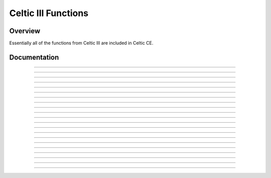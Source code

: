 Celtic III Functions
======================

Overview
~~~~~~~~
Essentially all of the functions from Celtic III are included in Celtic CE.

Documentation
~~~~~~~~~~~~~

.. function:: GetListElem: det(30, list_element); Ans = list name

    Gets a value at ``list_element`` in the list specified. For example, with ``Ans`` equal to ":sub:`L`\FOO" (Where :sub:`L`\  is the list token found in :menuselection:`List --> OPS`). This is useful if the list being accessed is archived, for example.

    Parameters:
     * ``list_element``: Element of the list to access, beginning at 1. Accessing 0 will return the dimension of the list.
     * ``Ans``: Name of the list to access. The data in ``Ans`` must be a string beginning with the :sub:`L`\  token found in the :menuselection:`List --> OPS` (:kbd:`2nd` + :kbd:`stat` + :kbd:`left arrow` + :kbd:`alpha` + :kbd:`apps`), unless you are using a default OS list such as L :sub:`1`\. When using default OS lists, simply use the corresponding list name token, such as L :sub:`1`\ or L :sub:`2`\.

    Returns:
     * ``Theta``: The number at the element of the list accessed, or the dimension of the list if ``list_element`` was 0.

    Errors:
     * ``..NT:A:LS`` if the user did not specify a valid list.
     * ``..E:NT:FN`` if the entry was not found in the list specified.

------------

.. function:: GetArgType: det(31); Ans = argument to check

    Outputs a real number depicting the type of argument in ``Ans``.

    Parameters:
     * ``Ans``: Argument to check the type of.

    Returns:
     * ``Theta``: The number corresponding to the argument's type. A table with the possible types is below.
    
    ====== =========
    Number Type
    0      Real
    1      List
    2      Matrix
    4      String
    12     Complex
    13     Cplx List
    ====== =========

------------

.. function:: ChkStats: det(32, function)

    This is a multi-purpose command used to read various system statuses. The output will vary based on the specified function. A table with the possible functions and their resulting outputs is below.

    ======== ==============================================================================
    Function Output
    0        Total free RAM (In ``Str9``)
    1        Total free ROM (Also in ``Str9``)
    2        Bootcode (Also in ``Str9``)
    3        OS Version (Also in ``Str9``)
    4        Hardware version: 0 for 84 Plus CE, 1 for 83 Premium CE (Returns in ``Theta``)
    ======== ==============================================================================

    Parameters:
     * ``function``: Function to complete.

    Returns:
     * Varies based on input.

------------

.. function:: FindProg: det(33, type); Ans = search string

    This does not search for file names, instead it searches for file contents. The search string checks for the beginning contents of a program. Type refers to the type of file to search, with 0 being programs and 1 being appvars. The function will return a string containing the names of the files containing the search phrase, with each name separated by a space.
    For example, to look for all the programs beginning with ":DCS", your code would look something like this::

        ":DCS
        det(33, 0)

    Parameters:
     * ``type``: Type of file to search. 0 for programs, 1 for appvars.
     * ``Ans``: Content string to search for. If ``Ans`` does not contain a string, it will return a complete list of all the files of the specified type.

    Returns:
     * ``Str9``: Contains a list with the names of files containing the search string, separated by spaces. If ``Ans`` was not a string, it returns a list of all files of the specified type.

    Errors:
     * ``..P:NT:FN`` if no files are found containing the specified search string.

------------

.. function:: UngroupFile: det(34, overwrite); Str0 = group name
    
    This function ungroups the programs and AppVars from a group file specified in ``Str0``. It will only apply to files that are programs and AppVars, not other types like lists. If ``overwrite`` is true (not 0), files which already exist will be overwritten. If it is false (0), files will be preserved.
    The group name (in ``Str0``) must be preceded by the ``*row(`` token, as specified in `General Syntax <gensyntax.html#argument-types>`__.

    Parameters:
     * ``overwrite``: Whether or not to overwrite files that already exist when extracting.
     * ``Str0``: Contains the name of the specified group. The name must be preceded by the ``*row(`` token.

    Returns:
     * Ungroups all programs and AppVars from the specified group.

    Errors:
     * ``..G:NT:FN`` if the group specified does not exist.
     * ``..P:NT:FN`` if no files in the group are able to be ungrouped (no programs or AppVars).

------------

.. function:: GetGroup: det(35); Str0 = group name

    Puts the names of all program and AppVar files present in the specified group into ``Str9``, separated by spaces. The names will be in the same order in the string as they are found in the group.
    The group name (in ``Str0``) must be preceded by the ``*row(`` token, as specified in `General Syntax <gensyntax.html#argument-types>`__.

    Parameters:
     * ``Str0``: Contains the name of the specified group. The name must be preceded by the ``*row(`` token.

    Returns:
     * ``Str9``: Contains a list of the names of all programs and AppVars in the group, separated by spaces.
    
    Errors:
     * ``..G:NT:FN`` if the group specified does not exist.
     * ``..P:NT:FN`` if no files in the group are valid (no programs or AppVars).

------------

.. function:: ExtGroup: det(36, item); Str0 = group name

    Extracts the program or AppVar specified by ``item`` from the group specified in ``Str0``. If ``item`` is 1, it extracts the first program or AppVar, 2 extracts the second, and so on. This can be useful paired with ``GetGroup`` to figure out the order of the files in the group. If the file already exists with the same name, it will not be overwritten.
    The group name (in ``Str0``) must be preceded by the ``*row(`` token, as specified in `General Syntax <gensyntax.html#argument-types>`__.

    .. warning::
        ``item`` only counts programs and AppVars, and ignores other types, like lists. If ``item`` is 2, it refers to the second **valid** file, not necessarily the second file including all types.

    Parameters:
     * ``item``: The item in the group to extract. Only applies to programs and AppVars, and begins at 1.

    Returns:
     * Extracts the specified program or AppVar from the group.

    Errors:
     * ``..G:NT:FN`` if the group specified does not exist.
     * ``..E:NT:FN`` if the specified item did not exist.
     * ``..P:IS:FN`` if the program already exists.

------------

.. function:: GroupMem: det(37, item); Str0 = group name

    Returns the size of the program or AppVar specfied by ``item`` from the group specified in ``Str0``. ``item`` behaves the same way as in ``ExtGroup``.
    The group name (in ``Str0``) must be preceded by the ``*row(`` token, as specified in `General Syntax <gensyntax.html#argument-types>`__.

    Parameters:
     * ``item``: The item in the group to extract. Only applies to programs and AppVars, and begins at 1.

    Returns:
     * ``theta``: The size of the specified program or AppVar from the group.

    Errors:
     * ``..G:NT:FN`` if the group specified does not exist.
     * ``..E:NT:FN`` if the specified item did not exist.

------------

.. function:: BinRead: det(38, byte_start, number_of_bytes); Str0 = file name

    Reads the contents of a file starting at ``byte_start`` for ``number_of_bytes`` bytes. ``byte_start`` is 0-indexed, meaning that the first byte of the program is 0, the second is 1, and so on. The output will be a hex string representing the bytes. For example, if the following bytes were in memory:

    ==== == == == == ==
    Byte 0  1  2  3  4
    Data EF 7B 66 6F 6F
    ==== == == == == ==

    ``Str9`` would contain this::

        EF7B666F6F

    Parameters:
     * ``byte_start``: The byte of the file to start reading from. It is 0-indexed, so the first byte of the file is 0, the second is 1, and so on.
     * ``number_of_bytes``: The number of bytes to read, starting at ``byte_start``. You can also read past the end of the file.
     * ``Str0``: The name of the file to read from. For AppVars, the name should be preceded by the ``rowSwap(`` token.

    Returns:
     * ``Str9``: Contains a text string of hex representing the bytes read.

------------

.. function:: BinWrite: det(39, byte_start); Str9 = hex string to write; Str0 = file name

    Writes the hex bytes represented in ``Str9`` to the file specified by ``Str0``, starting at ``byte_start``. ``byte_start`` is 0-indexed, meaning that the first byte of the program is 0, the second is 1, and so on.

    Parameters:
     * ``byte_start``: The byte of the file to start writing to. It is 0-indexed, so the first byte of the file is 0, the second is 1, and so on.
     * ``Str9``: Contains a text string of hex representing the bytes to write.
     * ``Str0``: The name of the file to write to. For AppVars, the name should be preceded by the ``rowSwap(`` token.

    Returns:
     * Writes the bytes specified in ``Str9`` to the specified file.

    Errors:
     * ``..E:NT:FN`` if ``byte_start`` is past the end of the file.
     * ``..INVAL:S`` if there is not an even number of characters in the string or an invalid hex character is present.
     * ``..NT:EN:M`` if there is not enough memory to complete the write.

------------

.. function:: BinDelete: det(40, byte_start, number_of_bytes); Str0 = file name

    Deletes ``number_of_bytes`` bytes from the file specified by ``Str0``, starting at ``byte_start``. ``byte_start`` is 0-indexed, meaning that the first byte of the program is 0, the second is 1, and so on.

    Parameters:
     * ``byte_start``: The byte of the file to start deleting from. It is 0-indexed, so the first byte of the file is 0, the second is 1, and so on.
     * ``number_of_bytes``: The number of bytes to delete.
     * ``Str0``: The name of the file to delete from. For AppVars, the name should be preceded by the ``rowSwap(`` token.

    Returns:
     * Deletes the specified number of bytes from the specified file.

    Errors:
     * ``..E:NT:FN`` if ``byte_start`` is past the end of the file, or the number of bytes deleted would exceed the end of the file.

------------

.. function:: HexToBin: det(41); Ans = hex string

    Outputs the binary equivalent of the input string in ``Ans``. For example, if you did this::

        :"464F4F424152
        :det(41)

    The result would be ``"FOOBAR"``.

    Parameters:
     * ``Ans``: Hex string to convert.

    Returns:
     * ``Str9``: The converted string.
    
    Errors:
     * ``..INVAL:S`` if there is not an even number of characters in the string or an invalid hex character is present.

------------

.. function:: BinToHex: det(42); Ans = token string

    Outputs the hex equivalent of the input string in ``Ans``. For example, if you did this::

        :"FOOBAR
        :det(42)

    The result would be ``"464F4F424152"``.

    Parameters:
     * ``Ans``: Binary string to convert.
    
    Returns:
     * ``Str9``: The converted string.

------------

.. function:: GraphCopy: det(43)

    Copies the graph buffer to the screen.

------------

.. function:: Edit1Byte: det(44, string_number, target_byte, replace_byte)

    Replaces the byte at ``target_byte`` of the specified string with the byte specified by ``replace_byte``. ``target_byte`` is 0-indexed, meaning that the first byte of the program is 0, the second is 1, and so on. For example::

        :det(44, 0, 0, 255)

    This code will replace byte 0 of ``Str0`` with the byte 255 in decimal, or 0xFF in hex.

    Parameters:
     * ``string_number``: The string to modify. 0 is ``Str0``, 1 is ``Str1``, and so on.
     * ``target_byte``: The byte of the string to modify. It is 0-indexed, so the first byte of the file is 0, the second is 1, and so on.
     * ``replace_byte``: The byte to replace the target byte with, in decimal format. Can be 0 - 255 (0x00 - 0xFF).
    
    Returns:
     * Replaces the target byte of a string with the specified replacement byte.
    
    Errors:
     * ``..E:NT:FN`` if the target byte does not exist in the string.

------------

.. function:: ErrorHandle: det(45, get_offset); Ans = program to run

    Executes BASIC code with an error handler installed. That means the code you execute can do anything it wants including divide by zero, and it will simply end the execution but an obvious system error will not trigger. Instead, this command will return with a value that indicates the error condition. This command has two different modes. If ``Ans`` contains a program name (beginning with the ``prgm`` token), it will run that program. If ``Ans`` contains program code, it will execute that code instead. This will also work with programs beginning with the ``Asm84CEPrgm`` token.

    A list of return values and their corresponding errors can be found in the `error codes <errorcodes.html#ti-os-errors>`__ section, under TI-OS Errors.

    .. warning:: ErrorHandle cannot be used recursively. This means that if you attempt to run ErrorHandle on a program and then run ErrorHandle again inside that second program, the ErrorHandle command in that second program will be ignored.

    .. note:: When using ErrorHandle from the homescreen, it will not run BASIC programs, though it can still run programs beginning with the Asm84CEPrgm token.

    Parameters:
     * ``Ans``: The name of the program to run, or TI-BASIC code to be executed.
     * ``get_offset``: If ``get_offset`` is 1, ErrorHandle will return the byte offset the error occured at in ``Ans``. If it is 0, it will not. This only works with running programs, not strings.

    Returns:
     * ``Theta``: Contains the error code returned by the program, or 0 if no error occured.
     * ``Ans``: Contains the byte offset the error occured at, if ``get_offset`` 1 and an error occured. Otherwise ``Ans`` is not modified.

    Errors:
     * ``..NULLVAR`` if the program is empty.
     * ``..SUPPORT`` if the file is not a TI-BASIC program.

------------

.. function:: StringRead: det(46, string, start, bytes);

    Works almost identically to BASIC's sub() command, except that the output will be in hexadecimal and two-byte tokens will read as two instead of one byte. It is particularly useful for extracting data from a string that may contain nonsensical data that simply needs to be manipulated. If you allow the start point to be zero, the size of the string in bytes is returned instead. For data manipulation, you should use the Edit1Byte command.

    Parameters:
     * ``string``: Which string variable to read from, where 0 = Str0, 9 = Str9, and so on.
     * ``start``: The byte of the string to begin reading at.
     * ``bytes``: How many bytes to read.

    Returns:
     * ``Str9``: The extracted substring.
     * ``Theta``: The size of the string in bytes, if ``start`` was 0.

------------

.. function:: HexToDec: det(47); Ans = hex

    Converts up to 4 hex digits back to decimal. If you pass a string longer than 4 digits, only the first four are read.

    Parameters:
     * ``Ans``: Hex string to convert.

    Returns:
     * ``Theta``: Decimal integer converted from hex string.

    Errors:
     * ``..INVAL:S`` if an invalid hex digit is passed.

------------

.. function:: DecToHex: det(48, number, override)

    Converts a number between 0 and 65535 to its hexadecimal equivalent. The number of hexadecimal output to the string will have its leading zeroes stripped so inputting 15 will result in “F” and 16 will result in “10”. If override is 1, it will output all leading zeroes, which may be useful for routines that require four hex digits at all times but cannot spend the memory/time whipping up a BASIC solution to fill the missing zeroes.

    Parameters:
     * ``number``: Decimal integer to convert.
     * ``override``: 1 to output all leading zeroes, or 0 to not.

    Returns:
     * ``Str9``: Hex string converted from decimal integer.

------------

.. function:: EditWord: det(49, string, start, word)

    This command, otherwise, works just like Edit1Byte. Its documentation is rewritten here for convenience. Replaces a word in some string variable, Str0 to Str9, with a replacement value 0 through 65535 starting at some specified byte (start is at 0). The string supplied is edited directly so there's no output. See Edit1Byte for more details.

    The replacement is written in little-endian form and if the number is between 0 and 255, the second byte is written in as a zero.

    .. note:: Note: A “word” in this sense is two bytes. Useful for editing a binary string which entries are all two bytes in length, such as a special string tilemap. You’re required, however, to specify offset in bytes. Also know that all words are stored little-endian. That means that the least significant byte is stored before the most significant byte is.

    Parameters:
     * ``string``: Which string variable to read from, where 0 = Str0, 9 = Str9, and so on.
     * ``start``: The byte to start editing in the string.
     * ``word``: The two bytes to rewrite.

    Returns:
     * Modifies the string with the specified word.

    Errors:
     * ``..E:NT:FN`` If the offset is past the end of the string.

------------

.. function:: BitOperate: det(50, value1, value2, function)

    Performs a bitwise operation between value1 and value2 using a supplied function value. It will only work with up to 16-bit numbers.

    The different functions are below:

    ===== ===========
    Value Operation
    ===== ===========
    0     NONE
    1     AND
    2     OR
    3     XOR
    4     Left Shift
    5     Right Shift
    ===== ===========

    This command really helps mask out hex digits but if you use strings to store those digits, you'll need to use the HexToDec command for each value you need.

    Parameters:
     * ``value1``: First value to perform bit operation with.
     * ``value2``: Second value to perform bit operation with.
     * ``function``: Which operation to perform, as seen in the table above.

    Returns:
     * ``Theta``: Result of the bit operation.

------------

.. function:: GetProgList: det(51, type); Ans = search string

    This function will return a space-delimited string consisting of the names of programs, appvars, or groups whose names partially match the search string. Which is to say::

        "TEMP
        det(51, 0) 

    would return all program names that start with the characters “TEMP”, which may be something like “TEMP001 " or “TEMP001 TEMP002 TEMP003 “, etc.

    ===== =========
    Value File Type
    ===== =========
    0     Programs
    1     AppVars
    2     Groups
    ===== =========

    .. note:: 
        This command is NOT to be confused with FindProg, which outputs a string consisting of files whose CONTENTS starts with the specified string. Also use the fact that the final name in the list is terminated with a space to make extracting names from the list easier. It also will not find hidden variables.

    Parameters:
     * ``type``: The type of file to search for, as seen above.
     * ``Ans``: String to find in file names.

    Returns:
     * ``Str9``: Filtered list of files.

    Errors:
     * ``..S:NT:FN`` if ``Ans`` is not a string.
     * ``..P:NT:FN`` if no files were found containing the search string.
